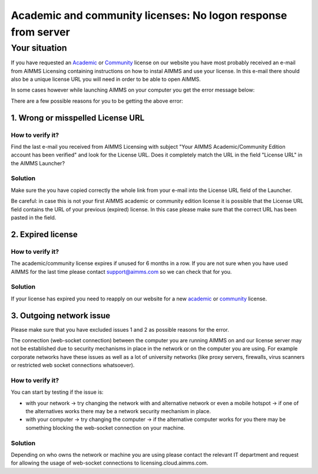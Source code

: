 Academic and community licenses: No logon response from server
===========================================================================

Your situation
-------------------------

If you have requested an  `Academic <https://licensing.cloud.aimms.com/license/academic.htm>`_ or `Community <https://licensing.cloud.aimms.com/license/community.htm?utm_source=website&utm_medium=footer>`_ license on our website you have most probably received an e-mail from AIMMS Licensing containing instructions on how to instal AIMMS and use your license. In this e-mail there should also be a unique license URL you will need in order to be able to open AIMMS.  

In some cases however while launching AIMMS on your computer you get the error message below:

.. image:: Images/no-connection-error-message.png
    :align: center

There are a few possible reasons for you to be getting the above error:

1. Wrong or misspelled License URL
^^^^^^^^^^^^^^^^^^^^^^^^^^^^^^^^^^^^^^^^

How to verify it?
""""""""""""""""""""""""""""

Find the last e-mail you received from AIMMS Licensing with subject "Your AIMMS Academic/Community Edition account has been verified" and look for the License URL. Does it completely match the URL in the field "License URL" in the AIMMS Launcher?

.. image:: Images/URL-misspelled.png
    :align: center

Solution
"""""""""""""""""""""""""""

Make sure the you have copied correctly the whole link from your e-mail into the License URL field of the Launcher.

Be careful: in case this is not your first AIMMS academic or community edition license it is possible that the License URL field contains the URL of your previous (expired) license. In this case please make sure that the correct URL has been pasted in the field.  


2. Expired license
^^^^^^^^^^^^^^^^^^^^^^^^^^^^^^^^^^^^^^^^

How to verify it?
""""""""""""""""""""""

The academic/community license expires if unused for 6 months in a row. If you are not sure when you have used AIMMS for the last time please contact support@aimms.com so we can check that for you.

Solution
""""""""""

If your license has expired you need to reapply on our website for a new `academic <https://licensing.cloud.aimms.com/license/academic.htm>`_ or `community <https://licensing.cloud.aimms.com/license/community.htm?utm_source=website&utm_medium=footer>`_ license.

3. Outgoing network issue
^^^^^^^^^^^^^^^^^^^^^^^^^^^^^^^^^^^^^^^^^^^^^^^^

Please make sure that you have excluded issues 1 and 2 as possible reasons for the error.

The connection (web-socket connection) between the computer you are running AIMMS on and our license server may not be established due to security mechanisms in place in the network or on the computer you are using. For example corporate networks have these issues as well as a lot of university networks (like proxy servers, firewalls, virus scanners or restricted web socket connections whatsoever). 

How to verify it?
""""""""""""""""""""""

You can start by testing if the issue is: 

- with your network -> try changing the network with and alternative network or even a mobile hotspot -> if one of the alternatives works there may be a network security mechanism in place.
- with your computer -> try changing the computer -> if the alternative computer works for you there may be something blocking the web-socket connection on your machine.

Solution
""""""""""

Depending on who owns the network or machine you are using please contact the relevant IT department and request for allowing the usage of web-socket connections to licensing.cloud.aimms.com.
 
 